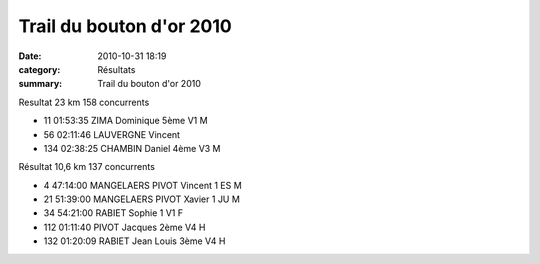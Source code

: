 Trail du bouton d'or 2010
=========================

:date: 2010-10-31 18:19
:category: Résultats
:summary: Trail du bouton d'or 2010

Resultat 23 km 	158 concurrents 	
			
- 11 	01:53:35 	ZIMA Dominique 	5ème V1 M
- 56 	02:11:46 	LAUVERGNE Vincent 	 
- 134 	02:38:25 	CHAMBIN Daniel 	4ème V3 M
			
Résultat 10,6 km 	137 concurrents 	
			
- 4 	47:14:00 	MANGELAERS PIVOT Vincent 	1 ES M
- 21 	51:39:00 	MANGELAERS PIVOT Xavier 	1 JU M
- 34 	54:21:00 	RABIET Sophie 	1 V1 F
- 112 	01:11:40 	PIVOT Jacques 	2ème V4 H
- 132 	01:20:09 	RABIET Jean Louis 	3ème V4 H
